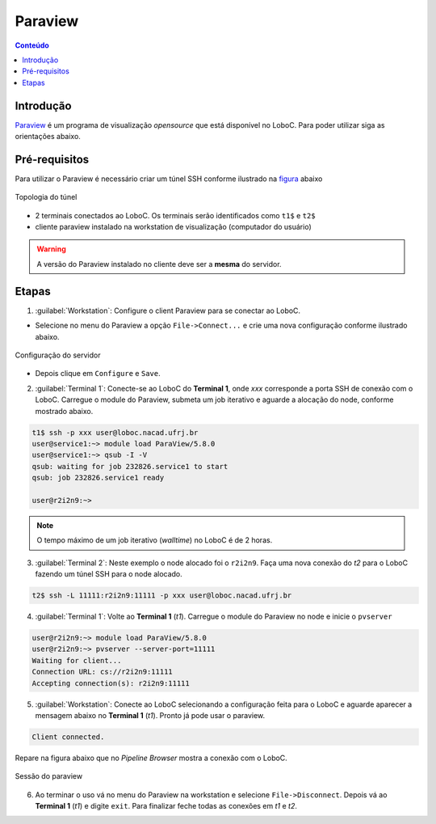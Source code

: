 ********
Paraview
********

.. contents:: Conteúdo

Introdução
==========

Paraview_ é um programa de visualização *opensource* que está disponível no LoboC.
Para poder utilizar siga as orientações abaixo.

Pré-requisitos
==============

Para utilizar o Paraview é necessário criar um túnel SSH conforme ilustrado na figura_ abaixo 

.. figure:: ../images/Rc-tunnel.png
   :align: center
   
   Topologia do túnel

- 2 terminais conectados ao LoboC. Os terminais serão identificados como ``t1$`` e ``t2$``
- cliente paraview instalado na workstation de visualização (computador do usuário)

.. warning::

  A versão do Paraview instalado no cliente deve ser a :strong:`mesma` do servidor.

Etapas
======

1) :guilabel:`Workstation`: Configure o client Paraview para se conectar ao LoboC.

- Selecione no menu do Paraview a opção ``File->Connect...`` e crie uma nova configuração conforme ilustrado abaixo.

.. figure:: ../images/pv-001.png
   :align: center
   
   Configuração do servidor

- Depois clique em ``Configure`` e ``Save``.

2) :guilabel:`Terminal 1`: Conecte-se ao LoboC do **Terminal 1**, onde `xxx` corresponde a porta SSH de conexão com o LoboC. Carregue o module do Paraview, submeta um job iterativo e aguarde a alocação do node, conforme mostrado abaixo.

.. code-block:: bash
  
  t1$ ssh -p xxx user@loboc.nacad.ufrj.br
  user@service1:~> module load ParaView/5.8.0
  user@service1:~> qsub -I -V
  qsub: waiting for job 232826.service1 to start
  qsub: job 232826.service1 ready
  
  user@r2i2n9:~> 

.. note::
  
  O tempo máximo de um job iterativo (:emphasis:`walltime`) no LoboC é de 2 horas.

3) :guilabel:`Terminal 2`: Neste exemplo o node alocado foi o ``r2i2n9``. Faça uma nova conexão do *t2* para o LoboC fazendo um túnel SSH para o node alocado.

.. code-block:: bash
  
  t2$ ssh -L 11111:r2i2n9:11111 -p xxx user@loboc.nacad.ufrj.br

4) :guilabel:`Terminal 1`: Volte ao **Terminal 1** (*t1*). Carregue o module do Paraview no node e inicie o ``pvserver``

.. code-block:: bash
  
  user@r2i2n9:~> module load ParaView/5.8.0
  user@r2i2n9:~> pvserver --server-port=11111
  Waiting for client...
  Connection URL: cs://r2i2n9:11111
  Accepting connection(s): r2i2n9:11111

5) :guilabel:`Workstation`: Conecte ao LoboC selecionando a configuração feita para o LoboC e aguarde aparecer a mensagem abaixo no **Terminal 1** (`t1`). Pronto já pode usar o paraview.

.. code-block:: bash
  
  Client connected.

Repare na figura abaixo que no *Pipeline Browser* mostra a conexão com o LoboC.

.. figure:: ../images/pv-003.png
   :align: center
   
   Sessão do paraview

6) Ao terminar o uso vá no menu do Paraview na workstation e selecione ``File->Disconnect``. Depois vá ao **Terminal 1** (*t1*) e digite ``exit``. Para finalizar feche todas as conexões em *t1* e *t2*.

.. _Paraview: https://www.paraview.org/
.. _figura: https://www.paraview.org/Wiki/Reverse_connection_and_port_forwarding




